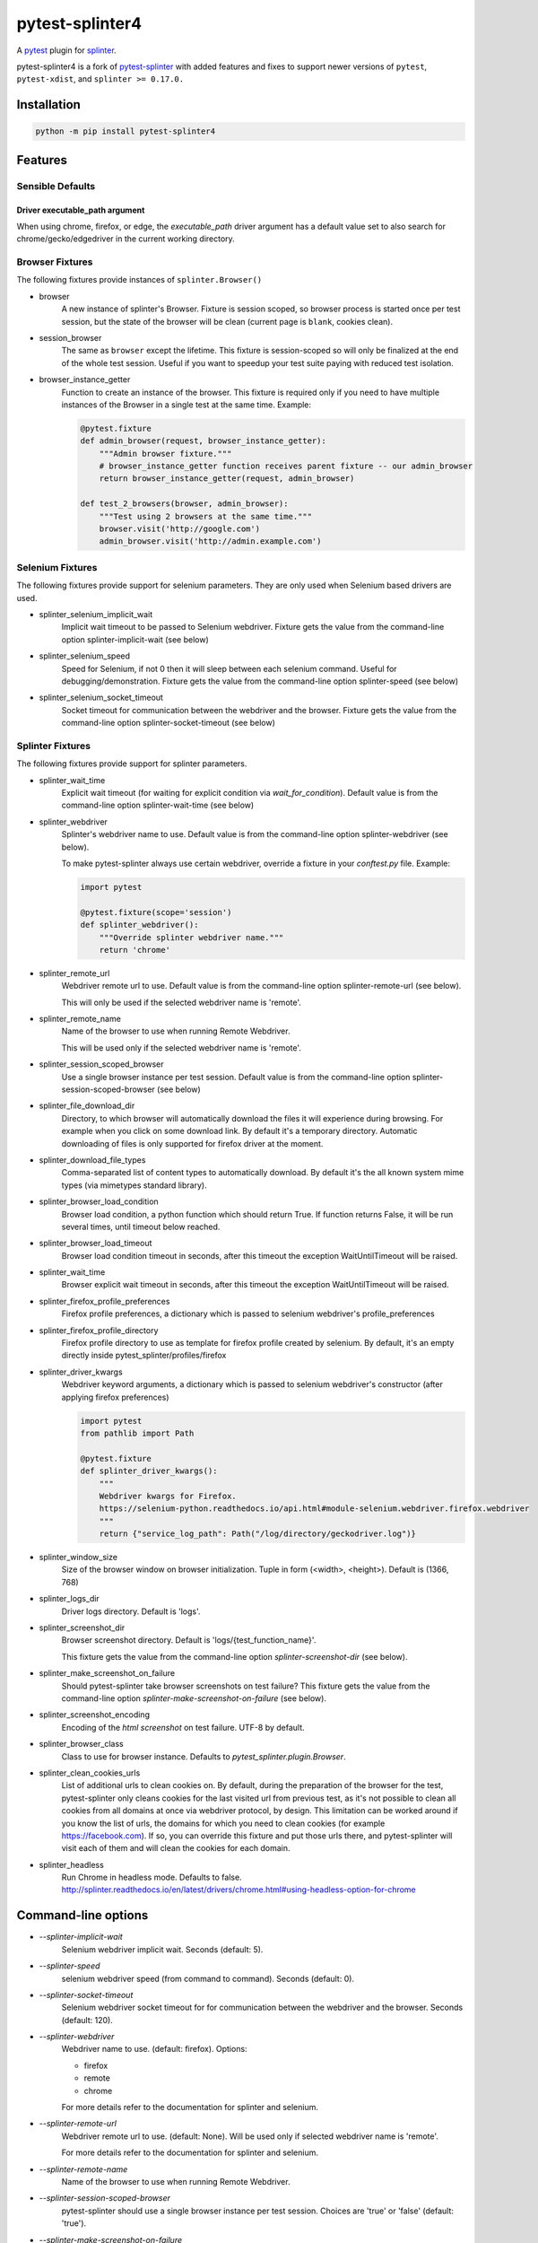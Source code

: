 pytest-splinter4
================

A `pytest <http://pytest.org>`_ plugin for `splinter <https://splinter.readthedocs.io>`_.

pytest-splinter4 is a fork of `pytest-splinter <https://github.com/pytest-dev/pytest-splinter>`_
with added features and fixes to support newer versions of
``pytest``, ``pytest-xdist``, and ``splinter >= 0.17.0.``

.. image:: https://img.shields.io/pypi/v/pytest-splinter4.svg
   :target: https://pypi.python.org/pypi/pytest-splinter4

.. image:: https://img.shields.io/pypi/pyversions/pytest-splinter4.svg
  :target: https://pypi.python.org/pypi/pytest-splinter4

.. image:: https://img.shields.io/coveralls/jsfehler/pytest-splinter4/master.svg
   :target: https://coveralls.io/r/jsfehler/pytest-splinter4

.. image:: https://github.com/jsfehler/pytest-splinter4/workflows/CI/badge.svg
    :target: https://github.com/jsfehler/pytest-splinter4/actions/workflows/main.yml
    :alt: Build status

.. image:: https://readthedocs.org/projects/pytest-splinter4/badge/?version=latest
    :target: https://readthedocs.org/projects/pytest-splinter4/?badge=latest
    :alt: Documentation Status


Installation
------------

.. code-block:: bash

    python -m pip install pytest-splinter4


Features
--------

Sensible Defaults
+++++++++++++++++


Driver executable_path argument
~~~~~~~~~~~~~~~~~~~~~~~~~~~~~~~
When using chrome, firefox, or edge, the `executable_path` driver argument has
a default value set to also search for chrome/gecko/edgedriver in the current working directory.


Browser Fixtures
++++++++++++++++

The following fixtures provide instances of ``splinter.Browser()``

* browser
    A new instance of splinter's Browser. Fixture is session scoped, so browser process is started
    once per test session, but the state of the browser will be clean (current page is ``blank``, cookies clean).

* session_browser
    The same as ``browser`` except the lifetime. This fixture is session-scoped so will only be finalized at the
    end of the whole test session. Useful if you want to speedup your test suite paying with reduced test isolation.

* browser_instance_getter
    Function to create an instance of the browser. This fixture is required only if you need to have
    multiple instances of the Browser in a single test at the same time. Example:

    .. code-block:: python

        @pytest.fixture
        def admin_browser(request, browser_instance_getter):
            """Admin browser fixture."""
            # browser_instance_getter function receives parent fixture -- our admin_browser
            return browser_instance_getter(request, admin_browser)

        def test_2_browsers(browser, admin_browser):
            """Test using 2 browsers at the same time."""
            browser.visit('http://google.com')
            admin_browser.visit('http://admin.example.com')

Selenium Fixtures
+++++++++++++++++

The following fixtures provide support for selenium parameters.
They are only used when Selenium based drivers are used.

* splinter_selenium_implicit_wait
    Implicit wait timeout to be passed to Selenium webdriver.
    Fixture gets the value from the command-line option splinter-implicit-wait (see below)

* splinter_selenium_speed
    Speed for Selenium, if not 0 then it will sleep between each selenium command.
    Useful for debugging/demonstration.
    Fixture gets the value from the command-line option splinter-speed (see below)

* splinter_selenium_socket_timeout
    Socket timeout for communication between the webdriver and the browser.
    Fixture gets the value from the command-line option splinter-socket-timeout (see below)

Splinter Fixtures
+++++++++++++++++

The following fixtures provide support for splinter parameters.

* splinter_wait_time
    Explicit wait timeout (for waiting for explicit condition via `wait_for_condition`).
    Default value is from the command-line option splinter-wait-time (see below)

* splinter_webdriver
    Splinter's webdriver name to use. Default value is from the command-line option
    splinter-webdriver (see below).

    To make pytest-splinter always use certain webdriver, override a fixture
    in your `conftest.py` file. Example:

    .. code-block:: python

        import pytest

        @pytest.fixture(scope='session')
        def splinter_webdriver():
            """Override splinter webdriver name."""
            return 'chrome'

* splinter_remote_url
    Webdriver remote url to use. Default value is from the command-line option
    splinter-remote-url (see below).

    This will only be used if the selected webdriver name is 'remote'.

* splinter_remote_name
    Name of the browser to use when running Remote Webdriver.

    This will be used only if the selected webdriver name is 'remote'.

* splinter_session_scoped_browser
    Use a single browser instance per test session.
    Default value is from the command-line option splinter-session-scoped-browser (see below)

* splinter_file_download_dir
    Directory, to which browser will automatically download the files it
    will experience during browsing. For example when you click on some download link.
    By default it's a temporary directory. Automatic downloading of files is only supported for firefox driver
    at the moment.

* splinter_download_file_types
    Comma-separated list of content types to automatically download.
    By default it's the all known system mime types (via mimetypes standard library).

* splinter_browser_load_condition
    Browser load condition, a python function which should return True.
    If function returns False, it will be run several times, until timeout below reached.

* splinter_browser_load_timeout
    Browser load condition timeout in seconds, after this timeout the exception
    WaitUntilTimeout will be raised.

* splinter_wait_time
    Browser explicit wait timeout in seconds, after this timeout the exception
    WaitUntilTimeout will be raised.

* splinter_firefox_profile_preferences
    Firefox profile preferences, a dictionary which is passed to selenium
    webdriver's profile_preferences

* splinter_firefox_profile_directory
    Firefox profile directory to use as template for firefox profile created by selenium.
    By default, it's an empty directly inside pytest_splinter/profiles/firefox

* splinter_driver_kwargs
    Webdriver keyword arguments, a dictionary which is passed to selenium
    webdriver's constructor (after applying firefox preferences)

    .. code-block:: python

        import pytest
        from pathlib import Path

        @pytest.fixture
        def splinter_driver_kwargs():
            """
            Webdriver kwargs for Firefox.
            https://selenium-python.readthedocs.io/api.html#module-selenium.webdriver.firefox.webdriver
            """
            return {"service_log_path": Path("/log/directory/geckodriver.log")}

* splinter_window_size
    Size of the browser window on browser initialization. Tuple in form (<width>, <height>). Default is (1366, 768)

* splinter_logs_dir
    Driver logs directory. Default is 'logs'.

* splinter_screenshot_dir
    Browser screenshot directory. Default is 'logs/{test_function_name}'.

    This fixture gets the value from the command-line option
    `splinter-screenshot-dir` (see below).

* splinter_make_screenshot_on_failure
    Should pytest-splinter take browser screenshots on test failure?
    This fixture gets the value from the command-line option
    `splinter-make-screenshot-on-failure` (see below).

* splinter_screenshot_encoding
    Encoding of the `html` `screenshot` on test failure. UTF-8 by default.

* splinter_browser_class
    Class to use for browser instance.
    Defaults to `pytest_splinter.plugin.Browser`.

* splinter_clean_cookies_urls
    List of additional urls to clean cookies on. By default, during the preparation of the browser for the test,
    pytest-splinter only cleans cookies for the last visited url from previous test, as it's not possible to clean
    all cookies from all domains at once via webdriver protocol, by design. This limitation can be worked around if
    you know the list of urls, the domains for which you need to clean cookies (for example https://facebook.com).
    If so, you can override this fixture and put those urls there, and pytest-splinter will visit each of them and will
    clean the cookies for each domain.

* splinter_headless
    Run Chrome in headless mode. Defaults to false. http://splinter.readthedocs.io/en/latest/drivers/chrome.html#using-headless-option-for-chrome

Command-line options
--------------------

* `--splinter-implicit-wait`
    Selenium webdriver implicit wait. Seconds (default: 5).

* `--splinter-speed`
    selenium webdriver speed (from command to command). Seconds (default: 0).

* `--splinter-socket-timeout`
    Selenium webdriver socket timeout for for communication between the webdriver and the browser.
    Seconds (default: 120).

* `--splinter-webdriver`
    Webdriver name to use. (default: firefox). Options:

    *  firefox
    *  remote
    *  chrome

    For more details refer to the documentation for splinter and selenium.

* `--splinter-remote-url`
    Webdriver remote url to use. (default: None). Will be used only if selected webdriver name is 'remote'.

    For more details refer to the documentation for splinter and selenium.

* `--splinter-remote-name`
    Name of the browser to use when running Remote Webdriver.

* `--splinter-session-scoped-browser`
    pytest-splinter should use a single browser instance per test session.
    Choices are 'true' or 'false' (default: 'true').

* `--splinter-make-screenshot-on-failure`
    pytest-splinter should take browser screenshots on test failure.
    Choices are 'true' or 'false' (default: 'true').

* `--splinter-screenshot-dir`
    pytest-splinter browser screenshot directory. Defaults to the current
    directory.

* `--splinter-headless`
    Override `splinter_headless` fixture. Choices are 'true' or 'false', default: 'true'.
    http://splinter.readthedocs.io/en/latest/drivers/chrome.html#using-headless-option-for-chrome
    https://splinter.readthedocs.io/en/latest/drivers/firefox.html#using-headless-option-for-firefox

Browser fixture
---------------

As mentioned above, the ``browser`` fixture is an instance of splinter's Browser object,
but with some overrides.

*  visit
    Added possibility to wait for condition on each browser visit by having a fixture.

*  wait_for_condition
    Method copying selenium's wait_for_condition, with difference that condition is in python,
    so there you can do whatever you want, and not only execute javascript via browser.evaluate_script.


Automatic screenshots on test failure
-------------------------------------

When a test fails, it's important to know the reason.
This becomes hard when tests are being run on the continuous integration server,
where you cannot debug (using --pdb).
To simplify things, a special behaviour of the browser fixture is available,
which takes a screenshot on test failure and puts it in a folder with the a
naming convention compatible to the
`jenkins plugin <https://wiki.jenkins-ci.org/display/JENKINS/JUnit+Attachments+Plugin>`_.
The html content of the browser page is also stored, this can be useful for debugging the html source.

Creating screenshots is fully compatible with `pytest-xdist plugin
<https://pypi.python.org/pypi/pytest-xdist>`_ and will transfer the screenshots
from the worker nodes through the communication channel automatically.

If a test (using the browser fixture) fails, you should get a screenshot files
in the following path:

::

    <splinter-screenshot-dir>/my.dotted.name.test.package/test_name-browser.png
    <splinter-screenshot-dir>/my.dotted.name.test.package/test_name-browser.html

The `splinter-screenshot-dir` for storing the screenshot is generated by a
fixture and can be provided through a command line argument, as described above
at the configuration options section.

Taking screenshots on test failure is enabled by default. It can be controlled
through the `splinter_make_screenshot_on_failure` fixture, where return `False`
skips it. You can also disable it via a command line argument:

::

    pytest tests/functional --splinter-make-screenshot-on-failure=false

In case taking a screenshot fails, a pytest warning will be issued, which
can be viewed using the `-rw` argument for `pytest`.


Example
-------

.. code-block:: python

    def test_using_a_browser(browser):
        """Test using real browser."""
        url = "http://www.google.com"
        browser.visit(url)

        browser.fill('q', 'splinter - python acceptance testing for web applications')

        # Find and click the 'search' button
        button = browser.find_by_name('btnK')

        # Interact with elements
        button.click()

        assert browser.is_text_present('splinter.cobrateam.info'), "splinter.cobrateam.info wasn't found... We need to"
        ' improve our SEO techniques'


Contact
-------

If you have questions, bug reports, suggestions, etc. please create an issue on
the `GitHub project page <http://github.com/jsfehler/pytest-splinter4>`_.


License
-------

This software is licensed under the `MIT license <http://en.wikipedia.org/wiki/MIT_License>`_

See `License file <https://github.com/jsfehler/pytest-splinter4/blob/master/LICENSE.txt>`_
